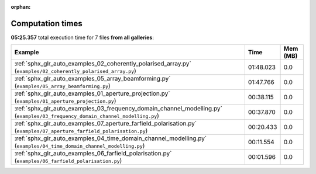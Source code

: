 
:orphan:

.. _sphx_glr_sg_execution_times:


Computation times
=================
**05:25.357** total execution time for 7 files **from all galleries**:

.. container::

  .. raw:: html

    <style scoped>
    <link href="https://cdnjs.cloudflare.com/ajax/libs/twitter-bootstrap/5.3.0/css/bootstrap.min.css" rel="stylesheet" />
    <link href="https://cdn.datatables.net/1.13.6/css/dataTables.bootstrap5.min.css" rel="stylesheet" />
    </style>
    <script src="https://code.jquery.com/jquery-3.7.0.js"></script>
    <script src="https://cdn.datatables.net/1.13.6/js/jquery.dataTables.min.js"></script>
    <script src="https://cdn.datatables.net/1.13.6/js/dataTables.bootstrap5.min.js"></script>
    <script type="text/javascript" class="init">
    $(document).ready( function () {
        $('table.sg-datatable').DataTable({order: [[1, 'desc']]});
    } );
    </script>

  .. list-table::
   :header-rows: 1
   :class: table table-striped sg-datatable

   * - Example
     - Time
     - Mem (MB)
   * - :ref:`sphx_glr_auto_examples_02_coherently_polarised_array.py` (``examples/02_coherently_polarised_array.py``)
     - 01:48.023
     - 0.0
   * - :ref:`sphx_glr_auto_examples_05_array_beamforming.py` (``examples/05_array_beamforming.py``)
     - 01:47.766
     - 0.0
   * - :ref:`sphx_glr_auto_examples_01_aperture_projection.py` (``examples/01_aperture_projection.py``)
     - 00:38.115
     - 0.0
   * - :ref:`sphx_glr_auto_examples_03_frequency_domain_channel_modelling.py` (``examples/03_frequency_domain_channel_modelling.py``)
     - 00:37.870
     - 0.0
   * - :ref:`sphx_glr_auto_examples_07_aperture_farfield_polarisation.py` (``examples/07_aperture_farfield_polarisation.py``)
     - 00:20.433
     - 0.0
   * - :ref:`sphx_glr_auto_examples_04_time_domain_channel_modelling.py` (``examples/04_time_domain_channel_modelling.py``)
     - 00:11.554
     - 0.0
   * - :ref:`sphx_glr_auto_examples_06_farfield_polarisation.py` (``examples/06_farfield_polarisation.py``)
     - 00:01.596
     - 0.0
